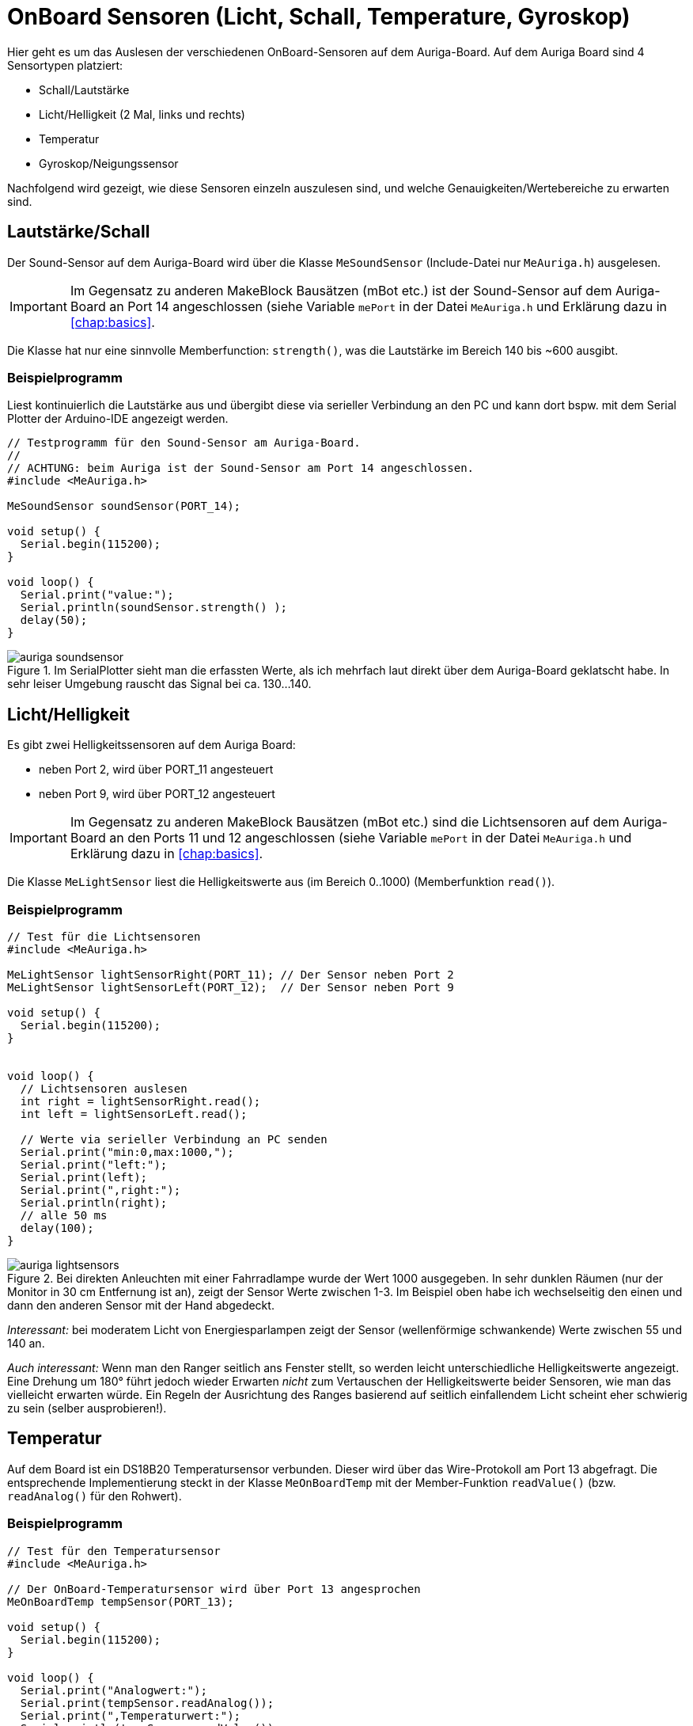 :imagesdir: ../images

[[chap:sensors]]
# OnBoard Sensoren (Licht, Schall, Temperature, Gyroskop)

Hier geht es um das Auslesen der verschiedenen OnBoard-Sensoren auf dem Auriga-Board. Auf dem Auriga Board sind 4 Sensortypen platziert:

- Schall/Lautstärke
- Licht/Helligkeit (2 Mal, links und rechts)
- Temperatur
- Gyroskop/Neigungssensor

Nachfolgend wird gezeigt, wie diese Sensoren einzeln auszulesen sind, und welche Genauigkeiten/Wertebereiche zu erwarten sind.

## Lautstärke/Schall

Der Sound-Sensor auf dem Auriga-Board wird über die Klasse `MeSoundSensor` (Include-Datei nur `MeAuriga.h`)
ausgelesen.

[IMPORTANT]
====
Im Gegensatz zu anderen MakeBlock Bausätzen (mBot etc.) ist der Sound-Sensor auf dem Auriga-Board an Port 14 angeschlossen (siehe Variable `mePort` in der Datei `MeAuriga.h` und Erklärung dazu in <<chap:basics>>.
====

Die Klasse hat nur eine sinnvolle Memberfunction: `strength()`, was die Lautstärke im Bereich 140 bis ~600 ausgibt.

### Beispielprogramm

Liest kontinuierlich die Lautstärke aus und übergibt diese via serieller Verbindung an den PC und kann dort bspw. mit dem Serial Plotter der Arduino-IDE angezeigt werden.

```c++
// Testprogramm für den Sound-Sensor am Auriga-Board.
// 
// ACHTUNG: beim Auriga ist der Sound-Sensor am Port 14 angeschlossen.
#include <MeAuriga.h>

MeSoundSensor soundSensor(PORT_14);

void setup() {
  Serial.begin(115200);
}

void loop() {
  Serial.print("value:");
  Serial.println(soundSensor.strength() );
  delay(50);
}
```

.Im SerialPlotter sieht man die erfassten Werte, als ich mehrfach laut direkt über dem Auriga-Board geklatscht habe. In sehr leiser Umgebung rauscht das Signal bei ca. 130...140.
image::auriga_soundsensor.png[]



## Licht/Helligkeit

Es gibt zwei Helligkeitssensoren auf dem Auriga Board:

- neben Port 2, wird über PORT_11 angesteuert
- neben Port 9, wird über PORT_12 angesteuert

[IMPORTANT]
====
Im Gegensatz zu anderen MakeBlock Bausätzen (mBot etc.) sind die Lichtsensoren auf dem Auriga-Board
an den Ports 11 und 12 angeschlossen (siehe Variable `mePort` in der Datei `MeAuriga.h` und Erklärung dazu in <<chap:basics>>.
====


Die Klasse `MeLightSensor` liest die Helligkeitswerte aus (im Bereich 0..1000) (Memberfunktion `read()`). 

### Beispielprogramm


```c++
// Test für die Lichtsensoren
#include <MeAuriga.h>

MeLightSensor lightSensorRight(PORT_11); // Der Sensor neben Port 2
MeLightSensor lightSensorLeft(PORT_12);  // Der Sensor neben Port 9

void setup() {
  Serial.begin(115200);
}


void loop() {
  // Lichtsensoren auslesen
  int right = lightSensorRight.read();
  int left = lightSensorLeft.read();

  // Werte via serieller Verbindung an PC senden
  Serial.print("min:0,max:1000,");
  Serial.print("left:");
  Serial.print(left);
  Serial.print(",right:");
  Serial.println(right);
  // alle 50 ms
  delay(100);
}
```

.Bei direkten Anleuchten mit einer Fahrradlampe wurde der Wert 1000 ausgegeben. In sehr dunklen Räumen (nur der Monitor in 30 cm Entfernung ist an), zeigt der Sensor Werte zwischen 1-3. Im Beispiel oben habe ich wechselseitig den einen und dann den anderen Sensor mit der Hand abgedeckt.
image::auriga_lightsensors.png[]

_Interessant:_ bei moderatem Licht von Energiesparlampen zeigt der Sensor (wellenförmige schwankende) Werte zwischen 55 und 140 an.

_Auch interessant:_ Wenn man den Ranger seitlich ans Fenster stellt, so werden leicht unterschiedliche Helligkeitswerte angezeigt. Eine Drehung um 180° führt jedoch wieder Erwarten _nicht_ zum Vertauschen der Helligkeitswerte beider Sensoren, wie man das vielleicht erwarten würde. Ein Regeln der Ausrichtung des Ranges basierend auf seitlich einfallendem Licht scheint eher schwierig zu sein (selber ausprobieren!).



## Temperatur

Auf dem Board ist ein DS18B20 Temperatursensor verbunden. Dieser wird über das Wire-Protokoll am Port 13 abgefragt. Die entsprechende Implementierung steckt in der Klasse `MeOnBoardTemp` mit der Member-Funktion `readValue()` (bzw. `readAnalog()` für den Rohwert).

### Beispielprogramm

```c++
// Test für den Temperatursensor
#include <MeAuriga.h>

// Der OnBoard-Temperatursensor wird über Port 13 angesprochen
MeOnBoardTemp tempSensor(PORT_13);

void setup() {
  Serial.begin(115200);
}

void loop() {
  Serial.print("Analogwert:");
  Serial.print(tempSensor.readAnalog());
  Serial.print(",Temperaturwert:");
  Serial.println(tempSensor.readValue());
  delay(1000);
}
```

.Vom Sensor gelieferter Temperaturverlauf, wenn man den Arduino nach längerer Zeit (6h) erstmalig anschaltet. Ausgehend von der Raumtemperatur (ca. 22°) erwärmt sich das Board und der Sensor in wenigen Minuten auf über 25°C, wenn man noch ein paar LEDs anmacht, oder dem Mikroprozessor ordentlich was zu tun gibt, geht die Temperatur rauf auf knapp 30°C.
image::auriga_temperatursensor.png[]

[CAUTION]
====
Der Temperatursensor wird maßgeblich durch die Energieabgabe von LEDs und des Prozessors allgemein beeinflusst. Die Umgebungstemperatur lässt sich damit nur sehr ungenau messen, da die Wärmezirkulation zum Sensor durch das Plastikgehäuse behindert ist.
====



## Gyroskop

Das Auriga-Board hat einen Neigungssensor verbaut. Dieser liefert für die 3 Achsen x,y,z jeweils Neigungswerte/Ausrichtungswerte und dazu die Beschleunigungen auf den 3 Achsen. 

Die Achsenzuordnung ist dabei wie folgt:

- X-Achse : Kippen um die Querachse (_der Anstieg beim Fahren auf einen Hügel_): -90° (nach unten)...90° (nach oben)
- Y-Achse : Kippen um die Längsachse; -90° (nach rechts geneigt) ...90° (nach links geneigt)
- Z-Achse :  N, O, S, W Ausrichtung; 0° = der USB-Port am Auriga zeigt dann nach Norden; -180°/180° = der USB-Port zeigt nach Süden; -90° = der USB-Port zeigt nach Westen


Entsprechend ist die X-Beschleunigung die Beschleunigung vorwärts und Y-Beschleunigung die Drehbeschleunigung. Interessant ist die Z-Beschleunigung (Querbeschleunigung) beim schnellen Kurvenfahren.

Zum Auslesen des Neigungssensors/Gyroskops verwendet man die Klasse `MeGyro` wie im nachfolgendem Beispiel gezeigt.

### Beispielprogramm

```c++
// Testprogramm für den Neigungssensor
#include <MeAuriga.h>

MeGyro gyro(0, GYRO_DEFAULT_ADDRESS);

void setup() {
  Serial.begin(115200);

  // Klasse initialisieren
  gyro.begin();
}

void loop() {
  // Aktualisiere Zustand des gyro-Objects (liest Sensoren aus und berechnet Winkel/Beschleunigungen)
  // Alternativ kann man auch fast_update() verwenden
  gyro.update();

  // greife auf die Sensordaten zu
  Serial.print("Angle-X:");
  Serial.print(gyro.getAngleX());
  Serial.print(",Angle-Y:");
  Serial.print(gyro.getAngleY());
  Serial.print(",Angle-Z:");
  Serial.print(gyro.getAngleZ());

  Serial.print(",Gyro-X:");
  Serial.print(gyro.getGyroX());
  Serial.print(",Gyro-Y:");
  Serial.print(gyro.getGyroY());
  Serial.print(",Gyro-Z:");
  Serial.println(gyro.getGyroZ());

  delay(100);
}
```


## Programmierideen

- Der Roboter soll im Dunkeln das LED-Licht anschalten (aber beeinflusst das nicht die Helligkeitsmessung?)
- Der Roboter soll sich zur Lärmquelle hinbewegen (dazu braucht man noch den Antrieb aus <<chap:motors>>)
- Der Roboter fährt ein Rampe hoch und hält dann auf der waagerechten Fläche wieder an

Für den Nervous Bird (das umgedrehte Pendel) ist der Neigungssensor essentiell, damit man hier das Gleichgewicht hält. Die Programmierung eines solchen Robotermodells, der beim anschubsen selbständig vor-/zurück fährt und das Gleichgewicht behält, ist aber ein anspruchsvolleres Projekt.

